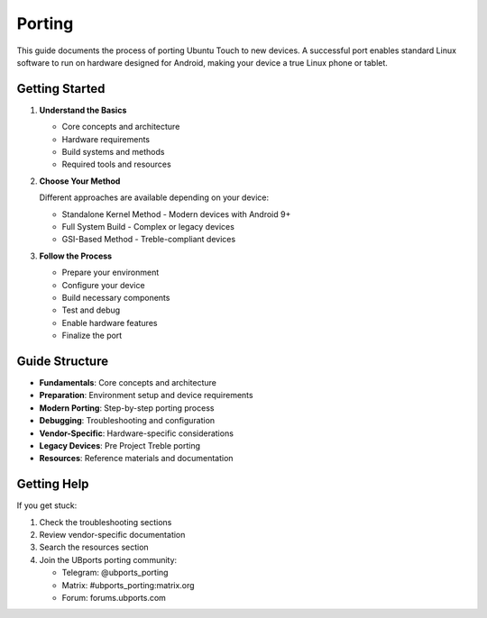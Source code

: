 Porting
=======

This guide documents the process of porting Ubuntu Touch to new devices. A successful port enables standard Linux software to run on hardware designed for Android, making your device a true Linux phone or tablet.

Getting Started
---------------

1. **Understand the Basics**

   * Core concepts and architecture
   * Hardware requirements
   * Build systems and methods
   * Required tools and resources

2. **Choose Your Method**

   Different approaches are available depending on your device:

   * Standalone Kernel Method - Modern devices with Android 9+
   * Full System Build - Complex or legacy devices
   * GSI-Based Method - Treble-compliant devices

3. **Follow the Process**

   * Prepare your environment
   * Configure your device
   * Build necessary components
   * Test and debug
   * Enable hardware features
   * Finalize the port

Guide Structure
---------------

* **Fundamentals**: Core concepts and architecture
* **Preparation**: Environment setup and device requirements
* **Modern Porting**: Step-by-step porting process
* **Debugging**: Troubleshooting and configuration
* **Vendor-Specific**: Hardware-specific considerations
* **Legacy Devices**: Pre Project Treble porting
* **Resources**: Reference materials and documentation

Getting Help
------------

If you get stuck:

1. Check the troubleshooting sections
2. Review vendor-specific documentation
3. Search the resources section
4. Join the UBports porting community:

   * Telegram: @ubports_porting
   * Matrix: #ubports_porting:matrix.org
   * Forum: forums.ubports.com